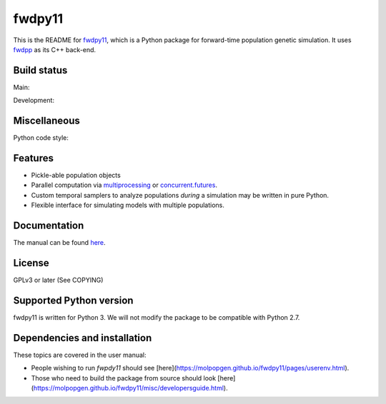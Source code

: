 fwdpy11
*************************

This is the README for fwdpy11_, which is a Python package for forward-time population genetic simulation.  It uses
fwdpp_ as its C++ back-end.


.. image:: https://anaconda.org/bioconda/fwdpy11/badges/license.svg
        :target: https://anaconda.org/bioconda/fwdpy11

.. image:: https://anaconda.org/bioconda/fwdpy11/badges/installer/conda.svg
        :target: https://conda.anaconda.org/bioconda

.. image:: https://anaconda.org/bioconda/fwdpy11/badges/version.svg   
	:target: https://anaconda.org/bioconda/fwdpy11

.. image:: https://anaconda.org/bioconda/fwdpy11/badges/platforms.svg   
        :target: https://anaconda.org/bioconda/fwdpy11


Build status
-----------------------

Main:

.. image:: https://github.com/molpopgen/fwdpy11/workflows/Tests/badge.svg?branch=main
    :target: https://github.com/molpopgen/fwdpy11/workflows/Tests/badge.svg?branch=main

.. image:: https://github.com/molpopgen/fwdpy11/workflows/UbuntuStressTest/badge.svg?branch=main
    :target: https://github.com/molpopgen/fwdpy11/workflows/UbuntuStressTest/badge.svg?branch=main

Development: 

.. image:: https://github.com/molpopgen/fwdpy11/workflows/Tests/badge.svg?branch=dev
    :target: https://github.com/molpopgen/fwdpy11/workflows/Tests/badge.svg?branch=dev

.. image:: https://github.com/molpopgen/fwdpy11/workflows/UbuntuStressTest/badge.svg?branch=dev
    :target: https://github.com/molpopgen/fwdpy11/workflows/UbuntuStressTest/badge.svg?branch=dev

Miscellaneous
-----------------------

Python code style:

.. image:: https://img.shields.io/badge/code%20style-black-000000.svg
    :target: https://github.com/psf/black

Features
-----------------------

* Pickle-able population objects
* Parallel computation via multiprocessing_ or concurrent.futures_.
* Custom temporal samplers to analyze populations *during* a simulation may be written in pure Python.
* Flexible interface for simulating models with multiple populations.

Documentation
-----------------------

The manual can be found `here <https://molpopgen.github.io/fwdpy11>`_.

License
-----------------------

GPLv3 or later (See COPYING)

Supported Python version
-------------------------------------------------

fwdpy11 is written for Python 3.
We will not modify the package to be compatible with Python 2.7.


Dependencies and installation
---------------------------------

These topics are covered in the user manual:

* People wishing to run `fwpdy11` should see [here](https://molpopgen.github.io/fwdpy11/pages/userenv.html).
* Those who need to build the package from source should look [here](https://molpopgen.github.io/fwdpy11/misc/developersguide.html).


.. _fwdpy11: https://github.com/molpopgen/fwdpy11
.. _fwdpp: https://github.com/molpopgen/fwdpp
.. _GSL: http://gnu.org/software/gsl
.. _pybind11: https://github.com/pybind/pybind11
.. _multiprocessing: https://docs.python.org/3/library/multiprocessing.html
.. _concurrent.futures: https://docs.python.org/3/library/concurrent.futures.html
.. _bioconda: https://bioconda.github.io/
.. _release: https://github.com/molpopgen/fwdpy11/releases
.. _cmake: https://cmake.org
